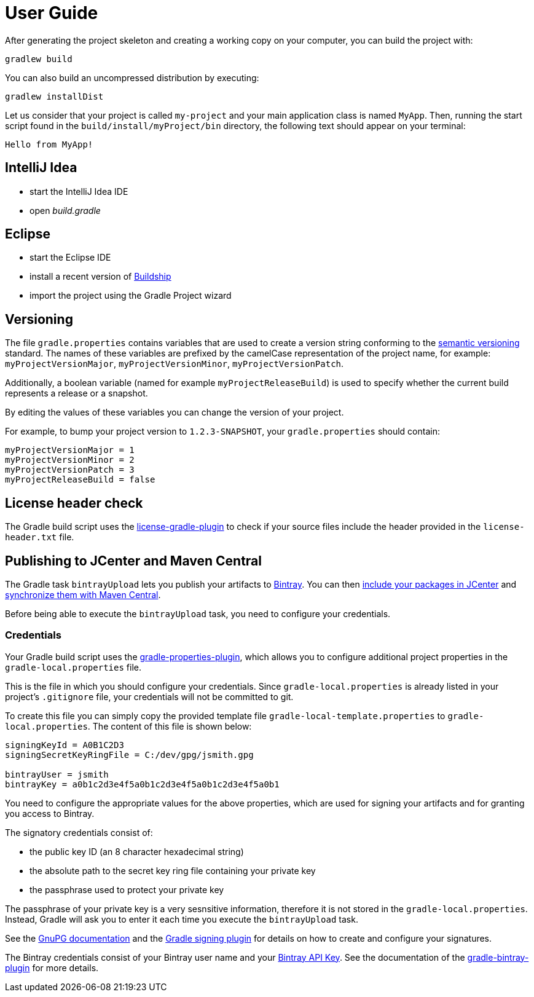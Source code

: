 [[user_guide]]
= User Guide

After generating the project skeleton and creating a working copy on your computer, you can build the project with:

----
gradlew build
----

You can also build an uncompressed distribution by executing:
----
gradlew installDist
----

Let us consider that your project is called `my-project` and your main application class is named `MyApp`.
Then, running the start script found in the `build/install/myProject/bin` directory, the following text should appear on your terminal:
----
Hello from MyApp!
----

[[idea]]
== IntelliJ Idea

- start the IntelliJ Idea IDE
- open _build.gradle_


[[eclipse]]
== Eclipse

- start the Eclipse IDE
- install a recent version of https://projects.eclipse.org/projects/tools.buildship[Buildship]
- import the project using the Gradle Project wizard

[[versioning]]
== Versioning

The file `gradle.properties` contains variables that are used to create a version string conforming to the https://semver.org[semantic versioning] standard.
The names of these variables are prefixed by the camelCase representation of the project name, for example:
`myProjectVersionMajor`, `myProjectVersionMinor`, `myProjectVersionPatch`.

Additionally, a boolean variable (named for example `myProjectReleaseBuild`) is used to specify whether the current build represents a release or a snapshot.

By editing the values of these variables you can change the version of your project.

For example, to bump your project version to `1.2.3-SNAPSHOT`, your `gradle.properties` should contain:
----
myProjectVersionMajor = 1
myProjectVersionMinor = 2
myProjectVersionPatch = 3
myProjectReleaseBuild = false
----

== License header check

The Gradle build script uses the https://github.com/hierynomus/license-gradle-plugin[license-gradle-plugin]
to check if your source files include the header provided in the `license-header.txt` file.

== Publishing to JCenter and Maven Central

The Gradle task `bintrayUpload` lets you publish your artifacts to https://bintray.com/[Bintray].
You can then https://bintray.com/docs/usermanual/uploads/uploads_centralrepositories.html#_including_your_package_in_jcenter[include your packages in JCenter]
and https://bintray.com/docs/usermanual/uploads/uploads_syncingwiththirdpartyplatforms.html#_syncing_artifacts_with_maven_central[synchronize them with Maven Central].

Before being able to execute the `bintrayUpload` task, you need to configure your credentials.

=== Credentials
Your Gradle build script uses the https://github.com/stevesaliman/gradle-properties-plugin[gradle-properties-plugin],
which allows you to configure additional project properties in the `gradle-local.properties` file.

This is the file in which you should configure your credentials.
Since `gradle-local.properties` is already listed in your project's `.gitignore` file, your credentials will not be committed to git.

To create this file you can simply copy the provided template file `gradle-local-template.properties` to `gradle-local.properties`.
The content of this file is shown below:
----
signingKeyId = A0B1C2D3
signingSecretKeyRingFile = C:/dev/gpg/jsmith.gpg

bintrayUser = jsmith
bintrayKey = a0b1c2d3e4f5a0b1c2d3e4f5a0b1c2d3e4f5a0b1
----

You need to configure the appropriate values for the above properties, which are used for signing your artifacts and for granting you access to Bintray.

The signatory credentials consist of:

* the public key ID (an 8 character hexadecimal string)
* the absolute path to the secret key ring file containing your private key
* the passphrase used to protect your private key

The passphrase of your private key is a very sesnsitive information, therefore it is not stored in the `gradle-local.properties`.
Instead, Gradle will ask you to enter it each time you execute the `bintrayUpload` task.

See the https://www.gnupg.org/documentation/howtos.html[GnuPG documentation] and the
https://docs.gradle.org/current/userguide/signing_plugin.html[Gradle signing plugin] for details on how to create and configure your signatures.

The Bintray credentials consist of your Bintray user name and your
https://bintray.com/docs/usermanual/interacting/interacting_interacting.html#anchorAPIKEY[Bintray API Key].
See the documentation of the https://github.com/bintray/gradle-bintray-plugin[gradle-bintray-plugin] for more details.
